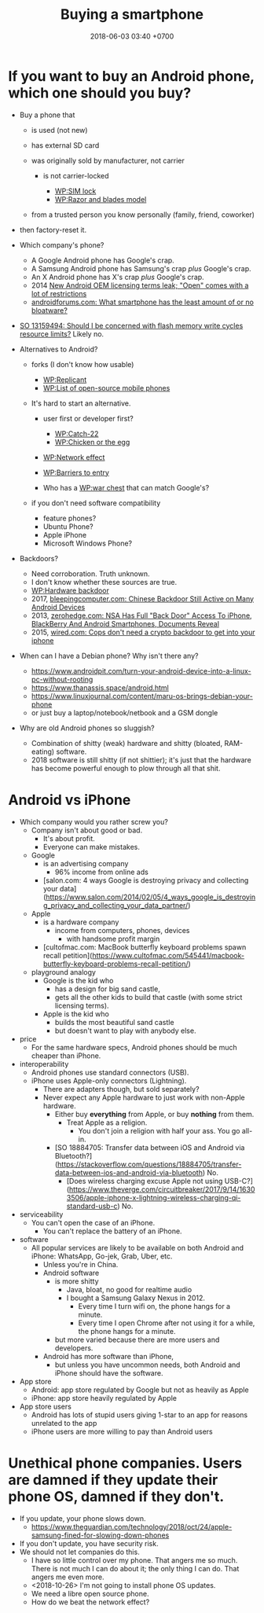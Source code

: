 #+TITLE: Buying a smartphone
#+DATE: 2018-06-03 03:40 +0700
#+PERMALINK: /phone.html
* If you want to buy an Android phone, which one should you buy?

- Buy a phone that

  - is used (not new)
  - has external SD card
  - was originally sold by manufacturer, not carrier

    - is not carrier-locked

      - [[https://en.wikipedia.org/wiki/SIM_lock][WP:SIM lock]]
      - [[https://en.wikipedia.org/wiki/Razor_and_blades_model][WP:Razor and blades model]]

  - from a trusted person you know personally (family, friend, coworker)

- then factory-reset it.
- Which company's phone?

  - A Google Android phone has Google's crap.
  - A Samsung Android phone has Samsung's crap /plus/ Google's crap.
  - An X Android phone has X's crap /plus/ Google's crap.
  - 2014 [[https://arstechnica.com/gadgets/2014/02/new-android-oem-licensing-terms-leak-open-comes-with-restrictions/][New Android OEM licensing terms leak; "Open" comes with a lot of restrictions]]
  - [[https://androidforums.com/threads/what-smartphone-has-the-least-amount-of-or-no-bloatware.1026100/][androidforums.com: What smartphone has the least amount of or no bloatware?]]

- [[https://stackoverflow.com/questions/13159494/should-i-be-concerned-with-flash-memory-write-cycles-resource-limits][SO 13159494: Should I be concerned with flash memory write cycles resource limits?]] Likely no.

- Alternatives to Android?

  - forks (I don't know how usable)

    - [[https://en.wikipedia.org/wiki/Replicant_(operating_system)][WP:Replicant]]
    - [[https://en.wikipedia.org/wiki/List_of_open-source_mobile_phones][WP:List of open-source mobile phones]]

  - It's hard to start an alternative.

    - user first or developer first?

      - [[https://en.wikipedia.org/wiki/Catch-22_(logic)][WP:Catch-22]]
      - [[https://en.wikipedia.org/wiki/Chicken_or_the_egg][WP:Chicken or the egg]]

    - [[https://en.wikipedia.org/wiki/Network_effect][WP:Network effect]]
    - [[https://en.wikipedia.org/wiki/Barriers_to_entry][WP:Barriers to entry]]
    - Who has a [[https://en.wikipedia.org/wiki/War_chest][WP:war chest]] that can match Google's?

  - if you don't need software compatibility

    - feature phones?
    - Ubuntu Phone?
    - Apple iPhone
    - Microsoft Windows Phone?

- Backdoors?

  - Need corroboration. Truth unknown.
  - I don't know whether these sources are true.
  - [[https://en.wikipedia.org/wiki/Hardware_backdoor][WP:Hardware backdoor]]
  - 2017, [[https://www.bleepingcomputer.com/news/security/chinese-backdoor-still-active-on-many-android-devices/][bleepingcomputer.com: Chinese Backdoor Still Active on Many Android Devices]]
  - 2013, [[https://www.zerohedge.com/news/2013-09-08/nsa-has-full-back-door-access-iphone-blackberry-and-android-smartphones-documents-re][zerohedge.com: NSA Has Full "Back Door" Access To iPhone, BlackBerry And Android Smartphones, Documents Reveal]]
  - 2015, [[https://www.wired.com/2015/10/cops-dont-need-encryption-backdoor-to-hack-iphones/][wired.com: Cops don't need a crypto backdoor to get into your iphone]]

- When can I have a Debian phone?
  Why isn't there any?

  - https://www.androidpit.com/turn-your-android-device-into-a-linux-pc-without-rooting
  - https://www.thanassis.space/android.html
  - https://www.linuxjournal.com/content/maru-os-brings-debian-your-phone
  - or just buy a laptop/notebook/netbook and a GSM dongle

- Why are old Android phones so sluggish?
  - Combination of shitty (weak) hardware and shitty (bloated, RAM-eating) software.
  - 2018 software is still shitty (if not shittier); it's just that the hardware has become powerful enough to plow through all that shit.
* Android vs iPhone
- Which company would you rather screw you?
  - Company isn't about good or bad.
    - It's about profit.
    - Everyone can make mistakes.
  - Google
    - is an advertising company
      - 96% income from online ads
    - [salon.com: 4 ways Google is destroying privacy and collecting your data](https://www.salon.com/2014/02/05/4_ways_google_is_destroying_privacy_and_collecting_your_data_partner/)
  - Apple
    - is a hardware company
      - income from computers, phones, devices
        - with handsome profit margin
    - [cultofmac.com: MacBook butterfly keyboard problems spawn recall petition](https://www.cultofmac.com/545441/macbook-butterfly-keyboard-problems-recall-petition/)
  - playground analogy
    - Google is the kid who
      - has a design for big sand castle,
      - gets all the other kids to build that castle (with some strict licensing terms).
    - Apple is the kid who
      - builds the most beautiful sand castle
      - but doesn't want to play with anybody else.
- price
  - For the same hardware specs, Android phones should be much cheaper than iPhone.
- interoperability
  - Android phones use standard connectors (USB).
  - iPhone uses Apple-only connectors (Lightning).
    - There are adapters though, but sold separately?
    - Never expect any Apple hardware to just work with non-Apple hardware.
      - Either buy *everything* from Apple, or buy *nothing* from them.
        - Treat Apple as a religion.
          - You don't join a religion with half your ass. You go all-in.
      - [SO 18884705: Transfer data between iOS and Android via Bluetooth?](https://stackoverflow.com/questions/18884705/transfer-data-between-ios-and-android-via-bluetooth)
        No.
        - [Does wireless charging excuse Apple not using USB-C?](https://www.theverge.com/circuitbreaker/2017/9/14/16303506/apple-iphone-x-lightning-wireless-charging-qi-standard-usb-c) No.
- serviceability
  - You can't open the case of an iPhone.
    - You can't replace the battery of an iPhone.
- software
  - All popular services are likely to be available on both Android and iPhone:
    WhatsApp, Go-jek, Grab, Uber, etc.
    - Unless you're in China.
    - Android software
      - is more shitty
        - Java, bloat, no good for realtime audio
        - I bought a Samsung Galaxy Nexus in 2012.
          - Every time I turn wifi on, the phone hangs for a minute.
          - Every time I open Chrome after not using it for a while, the phone hangs for a minute.
      - but more varied because there are more users and developers.
    - Android has more software than iPhone,
      - but unless you have uncommon needs, both Android and iPhone should have the software.
- App store
  - Android: app store regulated by Google but not as heavily as Apple
  - iPhone: app store heavily regulated by Apple
- App store users
  - Android has lots of stupid users giving 1-star to an app for reasons unrelated to the app
  - iPhone users are more willing to pay than Android users
* Unethical phone companies. Users are damned if they update their phone OS, damned if they don't.
- If you update, your phone slows down.
  - https://www.theguardian.com/technology/2018/oct/24/apple-samsung-fined-for-slowing-down-phones
- If you don't update, you have security risk.
- We should not let companies do this.
  - I have so little control over my phone.
    That angers me so much.
    There is not much I can do about it; the only thing I can do.
    That angers me even more.
  - <2018-10-26> I'm not going to install phone OS updates.
  - We need a libre open source phone.
  - How do we beat the network effect?
